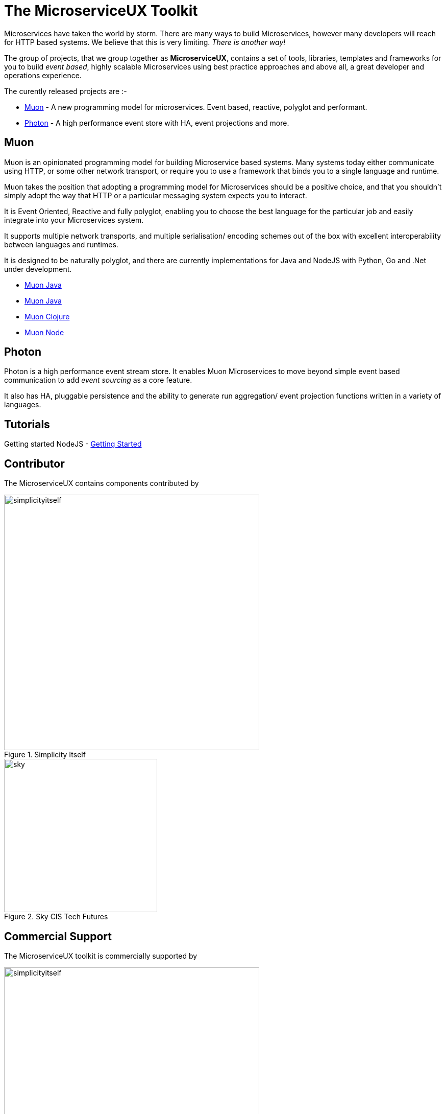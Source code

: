 = The MicroserviceUX Toolkit

Microservices have taken the world by storm. There are many ways to build Microservices, however many developers will
reach for HTTP based systems. We believe that this is very limiting.   _There is another way!_

The group of projects, that we group together as *MicroserviceUX*, contains a set of tools, libraries, templates and frameworks for you to build _event based_, highly scalable Microservices
using best practice approaches and above all, a great developer and operations experience.

The curently released projects are :-

* <<muon,Muon>> - A new programming model for microservices. Event based, reactive, polyglot and performant.
* <<photon,Photon>> - A high performance event store with HA, event projections and more.

[[muon]]
== Muon 

Muon is an opinionated programming model for building Microservice based systems. Many systems today either communicate using HTTP, or some other network transport, or require you to use a framework that binds you to a single language and runtime.

Muon takes the position that adopting a programming model for Microservices should be a positive choice, and that you shouldn't simply adopt the way that HTTP or a particular messaging system expects you to interact.

It is Event Oriented, Reactive and fully polyglot, enabling you to choose the best language for the particular job and easily integrate into your Microservices system.

It supports multiple network transports, and multiple serialisation/ encoding schemes out of the box with excellent interoperability between languages and runtimes.

It is designed to be naturally polyglot, and there are currently implementations for Java and NodeJS with Python, Go and .Net under development.

* link:java/SNAPSHOT/index.html[Muon Java]
* link:java/SNAPSHOT/index.html[Muon Java]
* link:clojure/SNAPSHOT/index.html[Muon Clojure]
* link:node/latest/index.html[Muon Node]

[[photon]]
== Photon

Photon is a high performance event stream store. It enables Muon Microservices to move beyond simple event based communication to add _event sourcing_ as a core feature.

It also has HA, pluggable persistence and the ability to generate run aggregation/ event projection functions written in a variety of languages.

== Tutorials

Getting started NodeJS - link:Getting_Started.html[Getting Started]

== Contributor

The MicroserviceUX contains components contributed by 

image::img/simplicityitself.jpg[width="500", title="Simplicity Itself"]

image::img/sky.png[width="300", title="Sky CIS Tech Futures"]

== Commercial Support

The MicroserviceUX toolkit is commercially supported by 

image::img/simplicityitself.jpg[width="500", title="Simplicity Itself"]
